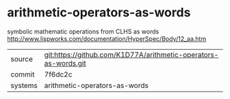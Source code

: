 * arithmetic-operators-as-words

symbolic mathematic operations from CLHS as words http://www.lispworks.com/documentation/HyperSpec/Body/12_aa.htm

|---------+-----------------------------------------------------------------|
| source  | git:https://github.com/K1D77A/arithmetic-operators-as-words.git |
| commit  | 7f6dc2c                                                         |
| systems | arithmetic-operators-as-words                                   |
|---------+-----------------------------------------------------------------|
